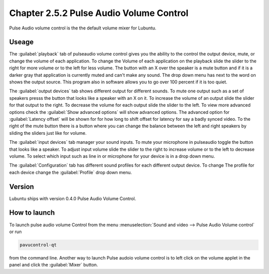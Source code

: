 Chapter 2.5.2 Pulse Audio Volume Control
========================================

Pulse Audio volume control is the the default volume mixer for Lubuntu.

Useage
------
The :guilabel:`playback` tab of pulseaudio volume control gives you the ability to the control the output device, mute, or change the volume of each application. To change the Volume of each application on the playback slide the slider to the right for more volume or to the left for less volume. The button with an X over the speaker is a mute button and if it is a darker gray that application is currently muted and can't make any sound. The drop down menu has next to the word on shows the output source. This program also in software allows you to go over 100 percent if it is too quiet. 

.. image:: pavucontrol-playback.png

The :guilabel:`output devices` tab shows different output for different sounds. To mute one output such as a set of speakers presss the button that looks like a speaker with an X on it. To increase the volume of an output slide the slider for that output to the right. To decrease the volume for each output slide the slider to the left. To view more advanced options check the :guilabel:`Show advanced options` will show advanced options. The advanced option for :guilabel:`Latency offset` will be shown for for how long to shift offset for latency for say a badly synced video. To the right of the mute button there is a button where you can change the balance between the left and right speakers by sliding the sliders just like for volume.

.. image:: pavucontrol-qt.png

The :guilabel:`input devices` tab manager your sound inputs. To mute your microphone in pulseaudio toggle the button that looks like a speaker. To adjust input volume slide the slider to the right to increase volume or to the left to decrease volume. To select which input such as line in or microphone for your device is in a drop down menu.  

.. image:: pavucontrol-input.png

The :guilabel:`Configuration` tab has different sound profiles for each different output device. To change The profile for each device change the :guilabel:`Profile` drop down menu. 

Version
-------
Lubuntu ships with version 0.4.0 Pulse Audio Volume Control. 

How to launch
-------------
To launch pulse audio volume Control from the menu :menuselection:`Sound and video --> Pulse Audio Volume control` or run 

.. code:: 

   pavucontrol-qt 

from the command line. Another way to launch Pulse audoio volume control is to  left click on the volume applet in the panel and click the :guilabel:`Mixer` button.

